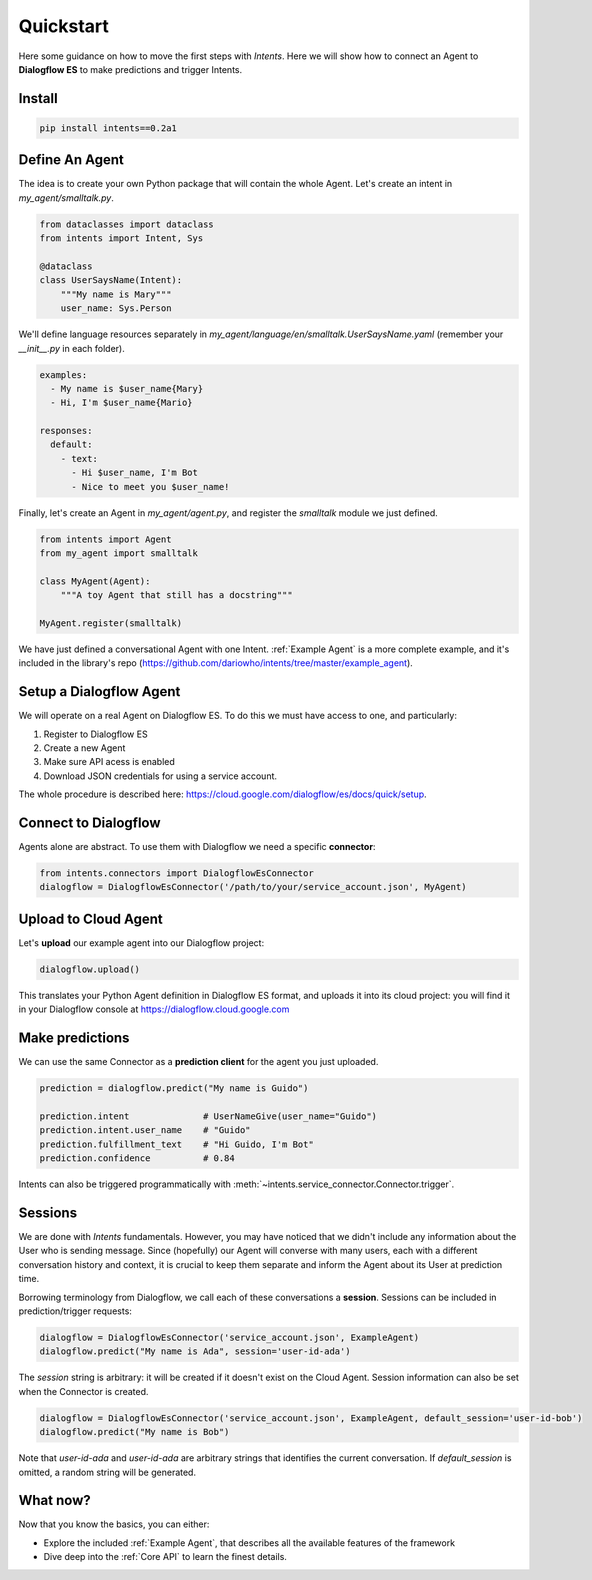 Quickstart
==========

Here some guidance on how to move the first steps with *Intents*. Here we will
show how to connect an Agent to **Dialogflow ES** to make predictions and trigger Intents.

Install
-------

.. code-block:: sh

    pip install intents==0.2a1

Define An Agent
---------------

The idea is to create your own Python package that will contain the whole Agent.
Let's create an intent in `my_agent/smalltalk.py`. 

.. code-block:: python

    from dataclasses import dataclass
    from intents import Intent, Sys

    @dataclass
    class UserSaysName(Intent):
        """My name is Mary"""
        user_name: Sys.Person

We'll define language resources separately in
`my_agent/language/en/smalltalk.UserSaysName.yaml` (remember your `__init__.py`
in each folder).

.. code-block:: yaml

    examples:
      - My name is $user_name{Mary}
      - Hi, I'm $user_name{Mario}

    responses:
      default:
        - text:
          - Hi $user_name, I'm Bot
          - Nice to meet you $user_name!

Finally, let's create an Agent in `my_agent/agent.py`, and register the
`smalltalk` module we just defined.

.. code-block:: python

    from intents import Agent
    from my_agent import smalltalk

    class MyAgent(Agent):
        """A toy Agent that still has a docstring"""

    MyAgent.register(smalltalk)

We have just defined a conversational Agent with one Intent. :ref:`Example
Agent` is a more complete example, and it's included in the library's repo
(https://github.com/dariowho/intents/tree/master/example_agent).

Setup a Dialogflow Agent
------------------------

We will operate on a real Agent on Dialogflow ES. To do this we must have access
to one, and particularly:

#. Register to Dialogflow ES
#. Create a new Agent
#. Make sure API acess is enabled 
#. Download JSON credentials for using a service account.

The whole procedure is described here:
https://cloud.google.com/dialogflow/es/docs/quick/setup.

Connect to Dialogflow
---------------------

Agents alone are abstract. To use them with Dialogflow we need a specific
**connector**:

.. code-block:: python
    
    from intents.connectors import DialogflowEsConnector
    dialogflow = DialogflowEsConnector('/path/to/your/service_account.json', MyAgent)

Upload to Cloud Agent
---------------------

Let's **upload** our example agent into our Dialogflow project:

.. code-block:: python
    
    dialogflow.upload()

This translates your Python Agent definition in Dialogflow ES format, and uploads
it into its cloud project: you will find it in your Dialogflow console at
https://dialogflow.cloud.google.com

Make predictions
----------------

We can use the same Connector as a **prediction client** for the agent you just uploaded.

.. code-block:: python

    prediction = dialogflow.predict("My name is Guido")

    prediction.intent              # UserNameGive(user_name="Guido")
    prediction.intent.user_name    # "Guido"
    prediction.fulfillment_text    # "Hi Guido, I'm Bot"
    prediction.confidence          # 0.84

Intents can also be triggered programmatically with :meth:`~intents.service_connector.Connector.trigger`.

Sessions
--------

We are done with *Intents* fundamentals. However, you may have noticed that we
didn't include any information about the User who is sending message. Since
(hopefully) our Agent will converse with many users, each with a different
conversation history and context, it is crucial to keep them separate and inform
the Agent about its User at prediction time.

Borrowing terminology from Dialogflow, we call each of these conversations a
**session**. Sessions can be included in prediction/trigger requests:

.. code-block:: python

    dialogflow = DialogflowEsConnector('service_account.json', ExampleAgent)
    dialogflow.predict("My name is Ada", session='user-id-ada')

The `session` string is arbitrary: it will be created if it doesn't exist on the
Cloud Agent. Session information can also be set when the Connector is created.

.. code-block:: python

    dialogflow = DialogflowEsConnector('service_account.json', ExampleAgent, default_session='user-id-bob')
    dialogflow.predict("My name is Bob")

Note that `user-id-ada` and `user-id-ada` are arbitrary strings that identifies the
current conversation. If `default_session` is omitted, a random string will be generated.

What now?
---------

Now that you know the basics, you can either:

* Explore the included :ref:`Example Agent`, that describes all the available
  features of the framework
* Dive deep into the :ref:`Core API` to learn the finest details.
